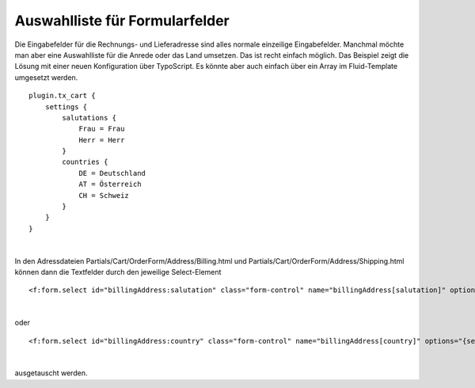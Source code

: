 .. ==================================================
.. FOR YOUR INFORMATION
.. --------------------------------------------------
.. -*- coding: utf-8 -*- with BOM.

Auswahlliste für Formularfelder
===============================

Die Eingabefelder für die Rechnungs- und Lieferadresse sind alles normale einzeilige Eingabefelder. Manchmal möchte man aber eine Auswahlliste für die Anrede oder das Land umsetzen.
Das ist recht einfach möglich. Das Beispiel zeigt die Lösung mit einer neuen Konfiguration über TypoScript. Es könnte aber auch einfach über ein Array im Fluid-Template umgesetzt werden.

.. figure:: ../../../Images/Screenshots/AddressFormFields.png
    :width: 320
   :alt: Beispiel mit DropDown-Auswahl für Anrede und Land


    Als erstes legt man eine neue Konfiguration an:

::

    plugin.tx_cart {
        settings {
            salutations {
                Frau = Frau
                Herr = Herr
            }
            countries {
                DE = Deutschland
                AT = Österreich
                CH = Schweiz
            }
        }
    }

|

In den Adressdateien Partials/Cart/OrderForm/Address/Billing.html und Partials/Cart/OrderForm/Address/Shipping.html können dann die Textfelder durch den jeweilige Select-Element

::

<f:form.select id="billingAddress:salutation" class="form-control" name="billingAddress[salutation]" options="{settings.salutations}" />

|

oder

::

<f:form.select id="billingAddress:country" class="form-control" name="billingAddress[country]" options="{settings.countries}" />

|

ausgetauscht werden.